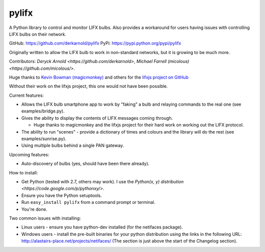 ******
pylifx
******

A Python library to control and monitor LIFX bulbs. Also provides a workaround
for users having issues with controlling LIFX bulbs on their network.

GitHub: https://github.com/derkarnold/pylifx
PyPi: https://pypi.python.org/pypi/pylifx

Originally written to allow the LIFX bulb to work in non-standard networks, but
it is growing to be much more.

Contributors: `Deryck Arnold <https://github.com/derkarnold>`, `Michael Farrell (micolous) <https://github.com/micolous/>`.

Huge thanks to `Kevin Bowman (magicmonkey) <https://github.com/magicmonkey/>`_ and others for the `lifxjs project on GitHub <https://github.com/magicmonkey/lifxjs/>`_

Without their work on the lifxjs project, this one would not have been possible.

Current features:

* Allows the LIFX bulb smartphone app to work by "faking" a bulb and relaying
  commands to the real one (see examples/bridge.py).

* Gives the ability to display the contents of LIFX messages coming through.

  * Huge thanks to magicmonkey and the lifxjs project for their hard work on
    working out the LIFX protocol.

* The ability to run "scenes" - provide a dictionary of times and colours and
  the library will do the rest (see examples/sunrise.py).

* Using multiple bulbs behind a single PAN gateway.

Upcoming features:

* Auto-discovery of bulbs (yes, should have been there already).

How to install:

* Get Python (tested with 2.7, others may work). I use the `Python(x, y) distribution <https://code.google.com/p/pythonxy/>`.
* Ensure you have the Python setuptools.
* Run ``easy_install pylifx`` from a command prompt or terminal.
* You're done.

Two common issues with installing:

* Linux users - ensure you have python-dev installed (for the netifaces package).
* Windows users - install the pre-built binaries for your python distribution
  using the links in the following URL: http://alastairs-place.net/projects/netifaces/
  (The section is just above the start of the Changelog section).
